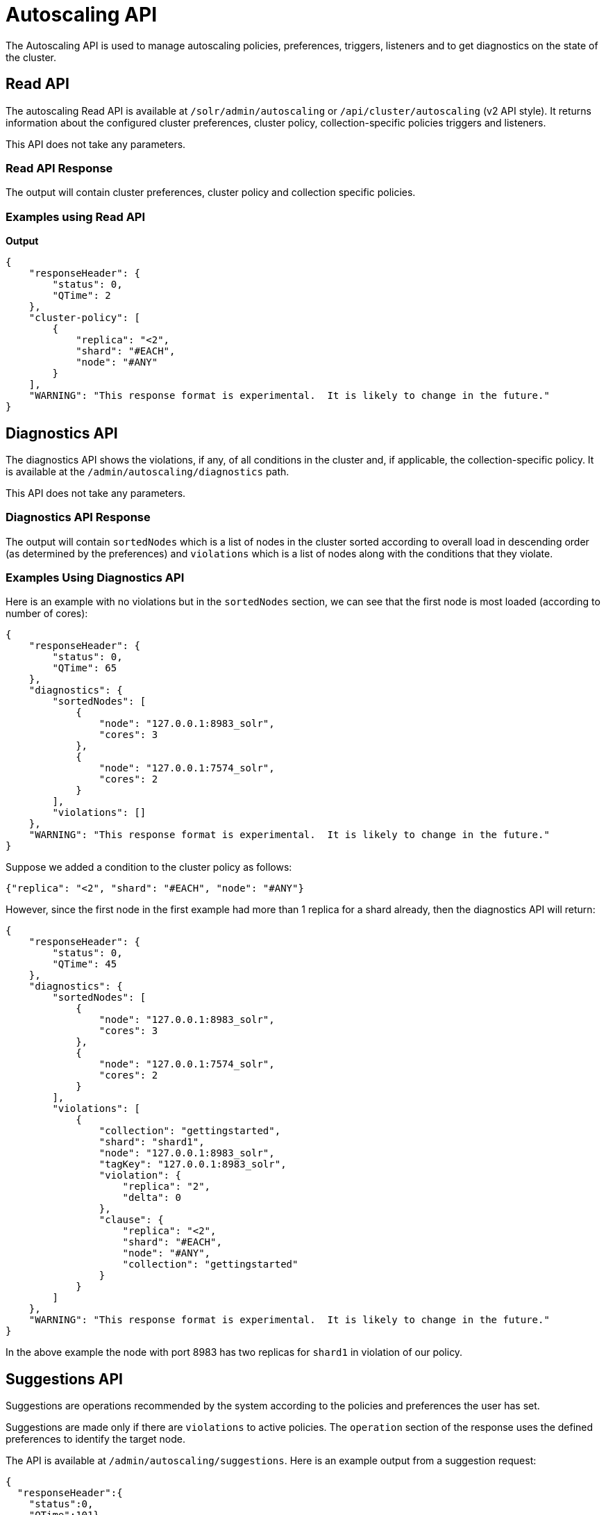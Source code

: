 = Autoscaling API
:page-toclevels: 2
:page-tocclass: right
// Licensed to the Apache Software Foundation (ASF) under one
// or more contributor license agreements.  See the NOTICE file
// distributed with this work for additional information
// regarding copyright ownership.  The ASF licenses this file
// to you under the Apache License, Version 2.0 (the
// "License"); you may not use this file except in compliance
// with the License.  You may obtain a copy of the License at
//
//   http://www.apache.org/licenses/LICENSE-2.0
//
// Unless required by applicable law or agreed to in writing,
// software distributed under the License is distributed on an
// "AS IS" BASIS, WITHOUT WARRANTIES OR CONDITIONS OF ANY
// KIND, either express or implied.  See the License for the
// specific language governing permissions and limitations
// under the License.

The Autoscaling API is used to manage autoscaling policies, preferences, triggers, listeners and to get diagnostics on the state of the cluster.

== Read API

The autoscaling Read API is available at `/solr/admin/autoscaling` or `/api/cluster/autoscaling` (v2 API style). It returns information about the configured cluster preferences, cluster policy, collection-specific policies triggers and listeners.

This API does not take any parameters.

=== Read API Response

The output will contain cluster preferences, cluster policy and collection specific policies.

=== Examples using Read API

*Output*

[source,json]
----
{
    "responseHeader": {
        "status": 0,
        "QTime": 2
    },
    "cluster-policy": [
        {
            "replica": "<2",
            "shard": "#EACH",
            "node": "#ANY"
        }
    ],
    "WARNING": "This response format is experimental.  It is likely to change in the future."
}
----

== Diagnostics API

The diagnostics API shows the violations, if any, of all conditions in the cluster and, if applicable, the collection-specific policy. It is available at the `/admin/autoscaling/diagnostics` path.

This API does not take any parameters.

=== Diagnostics API Response

The output will contain `sortedNodes` which is a list of nodes in the cluster sorted according to overall load in descending order (as determined by the preferences) and `violations` which is a list of nodes along with the conditions that they violate.

=== Examples Using Diagnostics API

Here is an example with no violations but in the `sortedNodes` section, we can see that the first node is most loaded (according to number of cores):

[source,json]
----
{
    "responseHeader": {
        "status": 0,
        "QTime": 65
    },
    "diagnostics": {
        "sortedNodes": [
            {
                "node": "127.0.0.1:8983_solr",
                "cores": 3
            },
            {
                "node": "127.0.0.1:7574_solr",
                "cores": 2
            }
        ],
        "violations": []
    },
    "WARNING": "This response format is experimental.  It is likely to change in the future."
}
----

Suppose we added a condition to the cluster policy as follows:

[source,json]
----
{"replica": "<2", "shard": "#EACH", "node": "#ANY"}
----

However, since the first node in the first example had more than 1 replica for a shard already, then the diagnostics API will return:

[source,json]
----
{
    "responseHeader": {
        "status": 0,
        "QTime": 45
    },
    "diagnostics": {
        "sortedNodes": [
            {
                "node": "127.0.0.1:8983_solr",
                "cores": 3
            },
            {
                "node": "127.0.0.1:7574_solr",
                "cores": 2
            }
        ],
        "violations": [
            {
                "collection": "gettingstarted",
                "shard": "shard1",
                "node": "127.0.0.1:8983_solr",
                "tagKey": "127.0.0.1:8983_solr",
                "violation": {
                    "replica": "2",
                    "delta": 0
                },
                "clause": {
                    "replica": "<2",
                    "shard": "#EACH",
                    "node": "#ANY",
                    "collection": "gettingstarted"
                }
            }
        ]
    },
    "WARNING": "This response format is experimental.  It is likely to change in the future."
}
----

In the above example the node with port 8983 has two replicas for `shard1` in violation of our policy.

== Suggestions API
Suggestions are operations recommended by the system according to the policies and preferences the user has set.

Suggestions are made only if there are `violations` to active policies. The `operation` section of the response uses the defined preferences to identify the target node.

The API is available at `/admin/autoscaling/suggestions`. Here is an example output from a suggestion request:

[source,json]
----
{
  "responseHeader":{
    "status":0,
    "QTime":101},
  "suggestions":[{
      "type":"violation",
      "violation":{
        "collection":"mycoll",
        "shard":"shard2",
        "tagKey":"7574",
        "violation":{ "delta":-1},
        "clause":{
          "replica":"0",
          "shard":"#EACH",
          "port":7574,
          "collection":"mycoll"}},
      "operation":{
        "method":"POST",
        "path":"/c/mycoll",
        "command":{"move-replica":{
            "targetNode":"192.168.43.37:8983_solr",
            "replica":"core_node7"}}}},
    {
      "type":"violation",
      "violation":{
        "collection":"mycoll",
        "shard":"shard2",
        "tagKey":"7574",
        "violation":{ "delta":-1},
        "clause":{
          "replica":"0",
          "shard":"#EACH",
          "port":7574,
          "collection":"mycoll"}},
      "operation":{
        "method":"POST",
        "path":"/c/mycoll",
        "command":{"move-replica":{
            "targetNode":"192.168.43.37:7575_solr",
            "replica":"core_node15"}}}}],
  "WARNING":"This response format is experimental.  It is likely to change in the future."}
----

The suggested `operation` is an API call that can be invoked to remedy the current violation.

=== Inline config

If there is no autoscaling is configured or if you wish to use a configuration other than the standard one, it is possible to send the autoscaling config json as an inline payload as follows

[.dynamic-tabs]
--
[example.tab-pane#v1getcomponent]
====
[.tab-label]*V1 API*

[source,bash]
----
curl -X POST -H 'Content-type:application/json'  -d '{
 "cluster-policy": [
   {"replica": 0,  "port" : "7574"}
   ]
}' http://localhost:8983/solr/admin/autoscaling/suggestions?omitHeader=true
----
====

[example.tab-pane#v2getcomponent]
====
[.tab-label]*V2 API*

[source,bash]
----
curl -X POST -H 'Content-type:application/json'  -d '{
"cluster-policy": [
  {"replica": 0,  "port" : "7574"}
  ]
}' http://localhost:8983/api/cluster/autoscaling/suggestions?omitHeader=true
----
====
--

*Output*
[source,json]
{
  "suggestions":[{
      "type":"violation",
      "violation":{
        "collection":"mycoll",
        "tagKey":7574,
        "violation":{
          "replica":{
            "NRT":2,
            "count":2},
          "delta":2.0},
        "clause":{
          "replica":0,
          "port":"7574",
          "collection":"mycoll"}},
      "operation":{
        "method":"POST",
        "path":"/c/mycoll",
        "command":{"move-replica":{
            "targetNode":"10.0.0.80:8983_solr",
            "inPlaceMove":"true",
            "replica":"core_node8"}}}},
    {
      "type":"violation",
      "violation":{
        "collection":"mycoll",
        "tagKey":7574,
        "violation":{
          "replica":{
            "NRT":2,
            "count":2},
          "delta":2.0},
        "clause":{
          "replica":0,
          "port":"7574",
          "collection":"mycoll"}},
      "operation":{
        "method":"POST",
        "path":"/c/mycoll",
        "command":{"move-replica":{
            "targetNode":"10.0.0.80:8983_solr",
            "inPlaceMove":"true",
            "replica":"core_node5"}}}}],
  "WARNING":"This response format is experimental.  It is likely to change in the future."}

----




== History API

The history of autoscaling events is available at `/admin/autoscaling/history`. It returns information
about past autoscaling events and details about their processing. This history is kept in
the `.system` collection, and is populated by a trigger listener `SystemLogListener`. By default this
listener is added to all new triggers.

History events are regular Solr documents so they can be also accessed directly by
searching on the `.system` collection. The history handler acts as a regular search handler, so all
query parameters supported by `/select` handler for that collection are supported here too.
However, the history handler makes this
process easier by offering a simpler syntax and knowledge of field names
used by `SystemLogListener` for serialization of event data.

History documents contain the action context, if it was available, which gives
further insight into e.g., exact operations that were computed and/or executed.

Specifically, the following query parameters can be used (they are turned into
filter queries, so an implicit AND is applied):

`trigger`::
The name of the trigger.

`eventType`::
The event type or trigger type (e.g., `nodeAdded`).

`collection`::
The name of the collection involved in event processing.

`stage`::
An event processing stage.

`action`::
A trigger action.

`node`::
A node name that the event refers to.

`beforeAction`::
A `beforeAction` stage.

`afterAction`::
An `afterAction` stage.

// TODO someday add an input example also

.Example output
[source,json]
----
{
    "responseHeader": {
        "status": 0,
        "QTime": 64
    },
    "response": {
        "numFound": 2,
        "start": 0,
        "docs": [
            {
                "type": "autoscaling_event",
                "source_s": "SystemLogListener",
                "id": "15f53efdf4bT2qlmj80580yuu997vktddfob3",
                "event.id_s": "14f0d67fe7b97d80T2qlmj80580yuu997vktddfob2",
                "event.type_s": "NODELOST",
                "event.source_s": ".auto_add_replicas",
                "event.time_l": 1508941720006000000,
                "timestamp": "2017-10-25T14:29:10.091Z",
                "event.property.eventTimes_ss": [
                    "1508941720006000000"
                ],
                "event.property._enqueue_time__ss": [
                    "1508941750088000000"
                ],
                "event.property.nodeNames_ss": [
                    "192.168.1.104:7574_solr"
                ],
                "stage_s": "STARTED",
                "event_str": "{\n  \"id\":\"14f0d67fe7b97d80T2qlmj80580yuu997vktddfob2\",\n  \"source\":\".auto_add_replicas\",\n  \"eventTime\":1508941720006000000,\n  \"eventType\":\"NODELOST\",\n  \"properties\":{\n    \"eventTimes\":[1508941720006000000],\n    \"_enqueue_time_\":1508941750088000000,\n    \"nodeNames\":[\"192.168.1.104:7574_solr\"]}}",
                "_version_": 1582240104552857600
            },
            {
                "type": "autoscaling_event",
                "source_s": "SystemLogListener",
                "id": "15f53eff316T2qlmj80580yuu997vktddfob6",
                "event.id_s": "14f0d67fe7b97d80T2qlmj80580yuu997vktddfob2",
                "event.type_s": "NODELOST",
                "event.source_s": ".auto_add_replicas",
                "event.time_l": 1508941720006000000,
                "timestamp": "2017-10-25T14:29:15.158Z",
                "event.property.eventTimes_ss": [
                    "1508941720006000000"
                ],
                "event.property._enqueue_time__ss": [
                    "1508941750088000000"
                ],
                "event.property.nodeNames_ss": [
                    "192.168.1.104:7574_solr"
                ],
                "stage_s": "SUCCEEDED",
                "event_str": "{\n  \"id\":\"14f0d67fe7b97d80T2qlmj80580yuu997vktddfob2\",\n  \"source\":\".auto_add_replicas\",\n  \"eventTime\":1508941720006000000,\n  \"eventType\":\"NODELOST\",\n  \"properties\":{\n    \"eventTimes\":[1508941720006000000],\n    \"_enqueue_time_\":1508941750088000000,\n    \"nodeNames\":[\"192.168.1.104:7574_solr\"]}}",
                "_version_": 1582240109859700736
            }
        ]
    }
}
----

== Write API

The Write API is available at the same `/admin/autoscaling` and `/api/cluster/autoscaling` endpoints as the Read API but can only be used with the *POST* HTTP verb.

The payload of the POST request is a JSON message with commands to set and remove components. Multiple commands can be specified together in the payload. The commands are executed in the order specified and the changes are atomic, i.e., either all succeed or none.

=== Create and Modify Cluster Preferences

Cluster preferences are specified as a list of sort preferences. Multiple sorting preferences can be specified and they are applied in the order they are set.

They are defined using the `set-cluster-preferences` command.

Each preference is a JSON map having the following syntax:

`{'<sort_order>':'<sort_param>', 'precision':'<precision_val>'}`

See the section <<solrcloud-autoscaling-policy-preferences.adoc#cluster-preferences-specification,Cluster Preferences Specification>> for details about the allowed values for the `sort_order`, `sort_param` and `precision` parameters.

Changing the cluster preferences after the cluster is already built doesn't automatically reconfigure the cluster. However, all future cluster management operations will use the changed preferences.

*Input*

[source,json]
----
{
"set-cluster-preferences" : [
  {"minimize": "cores"}
  ]
}
----

*Output*

The output has a key named `result` which will return either `success` or `failure` depending on whether the command succeeded or failed.

[source,json]
----
{
    "responseHeader": {
        "status": 0,
        "QTime": 138
    },
    "result": "success",
    "WARNING": "This response format is experimental.  It is likely to change in the future."
}
----

==== Example Setting Cluster Preferences

In this example we add cluster preferences that sort on three different parameters:

[source,json]
----
{
  "set-cluster-preferences": [
    {
      "minimize": "cores",
      "precision": 2
    },
    {
      "maximize": "freedisk",
      "precision": 100
    },
    {
      "minimize": "sysLoadAvg",
      "precision": 10
    }
  ]
}
----

We can remove all cluster preferences by setting preferences to an empty list.
[source,json]
----
{
  "set-cluster-preferences": []
}
----
[[cluster-specific-policies]]
=== Create and Modify Cluster Policies

Cluster policies are set using the `set-cluster-policy` command.

Like `set-cluster-preferences`, the policy definition is a JSON map defining the desired attributes and values.

Refer to the <<solrcloud-autoscaling-policy-preferences.adoc#policy-specification,Policy Specification>> section for details of the allowed values for each condition in the policy.

*Input*:
[source,json]
----
{
"set-cluster-policy": [
  {"replica": "<2", "shard": "#EACH", "node": "#ANY"}
  ]
}
----

*Output*:
[source,json]
----
{
    "responseHeader": {
        "status": 0,
        "QTime": 47
    },
    "result": "success",
    "WARNING": "This response format is experimental.  It is likely to change in the future."
}
----

We can remove all cluster policy conditions by setting policy to an empty list.

[source,json]
----
{
  "set-cluster-policy": []
}
----

Changing the cluster policy after the cluster is already built doesn't automatically reconfigure the cluster. However, all future cluster management operations will use the changed cluster policy.

=== Create and Modify Collection-Specific Policy

The `set-policy` command accepts a map of policy names to the list of conditions for that policy. Multiple named policies can be specified together. A named policy that does not exist already is created and if the named policy accepts already then it is replaced.

Refer to the <<solrcloud-autoscaling-policy-preferences.adoc#policy-specification,Policy Specification>> section for details of the allowed values for each condition in the policy.

*Input*

[source,json]
----
{
"set-policy": {
  "policy1": [
    {"replica": "1", "shard": "#EACH", "port": "8983"}
    ]
  }
}
----

*Output*

[source,json]
----
{
    "responseHeader": {
        "status": 0,
        "QTime": 246
    },
    "result": "success",
    "WARNING": "This response format is experimental.  It is likely to change in the future."
}
----

Changing the policy after the collection is already built doesn't automatically reconfigure the collection. However, all future cluster management operations will use the changed policy.

=== Remove a Collection-Specific Policy

The `remove-policy` command accepts a policy name to be removed from Solr. The policy being removed must not be attached to any collection otherwise the command will fail.

*Input*
[source,json]
----
{"remove-policy": "policy1"}
----

*Output*
[source,json]
----
{
    "responseHeader": {
        "status": 0,
        "QTime": 42
    },
    "result": "success",
    "WARNING": "This response format is experimental.  It is likely to change in the future."
}
----

If you attempt to remove a policy that is being used by a collection, this command will fail to delete the policy until the collection itself is deleted.

=== Create/Update Trigger

The `set-trigger` command can be used to create a new trigger or overwrite an existing one.

You can see the section <<solrcloud-autoscaling-triggers.adoc#trigger-configuration,Trigger Configuration>> for a full list of configuration options.

.Creating a nodeAdded Trigger
[source,json]
----
{
 "set-trigger": {
  "name" : "node_added_trigger",
  "event" : "nodeAdded",
  "waitFor" : "1s"
 }
}
----

.Updating Trigger with waitFor set to 5 seconds
[source,json]
----
{
 "set-trigger": {
  "name" : "node_added_trigger",
  "event" : "nodeAdded",
  "waitFor" : "5s",
 }
}
----

.Creating a nodeLost Trigger
[source,json]
----
{
 "set-trigger": {
  "name" : "node_lost_trigger1",
  "event" : "nodeLost",
  "waitFor" : "60s",
 }
}
----

=== Remove Trigger

The `remove-trigger` command can be used to remove a trigger. It accepts a single parameter: the name of the trigger.

.Removing the nodeLost Trigger
[source,json]
----
{
 "remove-trigger": {
  "name" : "node_lost_trigger1"
 }
}
----

=== Create/Update Trigger Listener

The `set-listener` command can be used to create or modify a listener for a trigger.

You can see the section <<solrcloud-autoscaling-listeners.adoc#listener-configuration,Trigger Listener Configuration>> for a full list of configuration options.

.Creating a listener for the nodeAdded Trigger
[source,json]
----
{
 "set-listener": {
    "name": "foo",
    "trigger": "node_added_trigger",
    "stage": ["STARTED", "ABORTED", "SUCCEEDED", "FAILED"],
    "class": "com.example.Listener"
 }
}
----

=== Remove Trigger Listener

The `remove-listener` command can be used to remove an existing listener. It accepts a single parameter: the name of the listener.

.Removing the foo listener
[source,json]
----
{
 "remove-listener": {
    "name": "foo"
 }
}
----

=== Change Autoscaling Properties

The `set-properties` command can be used to change the default properties used by the Autoscaling framework.

The following properties can be specified in the payload:

`triggerScheduleDelaySeconds`::
This is the delay in seconds between two executions of a trigger. Every trigger is scheduled using Java's ScheduledThreadPoolExecutor with this delay. The default is `1` second.

`triggerCooldownPeriodSeconds`::
Solr pauses all other triggers for this cool down period after a trigger fires so that the system can stabilize before running triggers again. The default is `5` seconds.

`triggerCorePoolSize`::
The core pool size of the `ScheduledThreadPoolExecutor` used to schedule triggers. The default is `4` threads.

The command allows setting arbitrary properties in addition to the above properties. Such arbitrary properties can be useful in custom `TriggerAction` instances.

.Change default `triggerScheduleDelaySeconds`
[source.json]
----
{
  "set-properties": {
    "triggerScheduleDelaySeconds": 8
  }
}
----

The `set-properties` command replaces older values if present. So using `set-properties` to set the same value twice will overwrite the old value.
If a property is not specified then it retains the last set value or the default, if no change was made.
A changed value can be unset by using a null value.

.Revert changed value of `triggerScheduleDelaySeconds` to default
[source.json]
----
{
  "set-properties": {
    "triggerScheduleDelaySeconds": null
  }
}
----

The changed values of these properties, if any, can be read using the Autoscaling <<Read API>> in the `properties` section.
